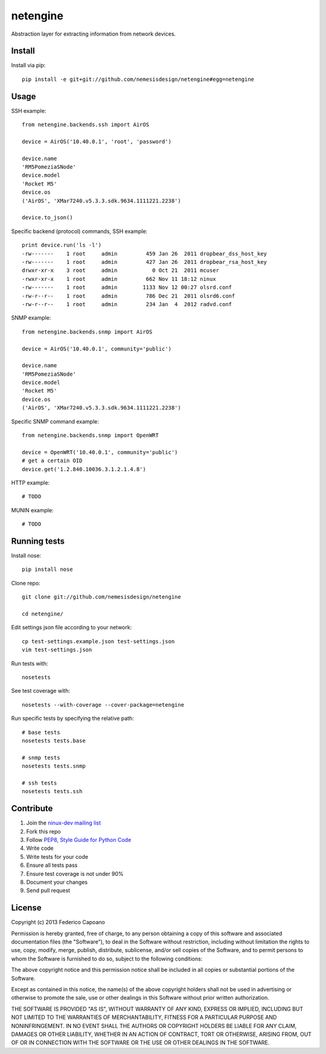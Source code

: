 =========
netengine
=========

.. image:: https://landscape.io/github/nemesisdesign/netengine/master/landscape.png
   :target: https://landscape.io/github/nemesisdesign/netengine/master
   :alt: Code Health

.. image:: https://requires.io/github/nemesisdesign/netengine/requirements.png?branch=master
   :target: https://requires.io/github/nemesisdesign/netengine/requirements/?branch=master
   :alt: Requirements Status

Abstraction layer for extracting information from network devices.

Install
=======

Install via pip::

    pip install -e git+git://github.com/nemesisdesign/netengine#egg=netengine

Usage
=====

SSH example::

    from netengine.backends.ssh import AirOS
    
    device = AirOS('10.40.0.1', 'root', 'password')
    
    device.name
    'RM5PomeziaSNode'
    device.model
    'Rocket M5'
    device.os
    ('AirOS', 'XMar7240.v5.3.3.sdk.9634.1111221.2238')

    device.to_json()
    
Specific backend (protocol) commands, SSH example::

    print device.run('ls -l')
    -rw-------    1 root     admin         459 Jan 26  2011 dropbear_dss_host_key
    -rw-------    1 root     admin         427 Jan 26  2011 dropbear_rsa_host_key
    drwxr-xr-x    3 root     admin           0 Oct 21  2011 mcuser
    -rwxr-xr-x    1 root     admin         662 Nov 11 18:12 ninux
    -rw-------    1 root     admin        1133 Nov 12 00:27 olsrd.conf
    -rw-r--r--    1 root     admin         786 Dec 21  2011 olsrd6.conf
    -rw-r--r--    1 root     admin         234 Jan  4  2012 radvd.conf

SNMP example::

    from netengine.backends.snmp import AirOS
    
    device = AirOS('10.40.0.1', community='public')
    
    device.name
    'RM5PomeziaSNode'
    device.model
    'Rocket M5'
    device.os
    ('AirOS', 'XMar7240.v5.3.3.sdk.9634.1111221.2238')

Specific SNMP command example::

    from netengine.backends.snmp import OpenWRT
    
    device = OpenWRT('10.40.0.1', community='public')
    # get a certain OID
    device.get('1.2.840.10036.3.1.2.1.4.8')
    

HTTP example::

    # TODO

MUNIN example::

    # TODO

Running tests
=============

Install nose::

    pip install nose

Clone repo::

    git clone git://github.com/nemesisdesign/netengine
    
    cd netengine/

Edit settings json file according to your network::

    cp test-settings.example.json test-settings.json
    vim test-settings.json

Run tests with::

    nosetests

See test coverage with::

    nosetests --with-coverage --cover-package=netengine

Run specific tests by specifying the relative path::

    # base tests
    nosetests tests.base

    # snmp tests
    nosetests tests.snmp
    
    # ssh tests
    nosetests tests.ssh

Contribute
==========

1. Join the `ninux-dev mailing list`_
2. Fork this repo
3. Follow `PEP8, Style Guide for Python Code`_
4. Write code
5. Write tests for your code
6. Ensure all tests pass
7. Ensure test coverage is not under 90%
8. Document your changes
9. Send pull request

.. _PEP8, Style Guide for Python Code: http://www.python.org/dev/peps/pep-0008/
.. _ninux-dev mailing list: http://ml.ninux.org/mailman/listinfo/ninux-dev

License
=======

Copyright (c) 2013 Federico Capoano

Permission is hereby granted, free of charge, to any person obtaining a copy
of this software and associated documentation files (the "Software"), to deal
in the Software without restriction, including without limitation the rights
to use, copy, modify, merge, publish, distribute, sublicense, and/or sell
copies of the Software, and to permit persons to whom the Software is
furnished to do so, subject to the following conditions:

The above copyright notice and this permission notice shall be included in
all copies or substantial portions of the Software.

Except as contained in this notice, the name(s) of the above copyright holders
shall not be used in advertising or otherwise to promote the sale,
use or other dealings in this Software without prior written authorization.

THE SOFTWARE IS PROVIDED "AS IS", WITHOUT WARRANTY OF ANY KIND, EXPRESS OR
IMPLIED, INCLUDING BUT NOT LIMITED TO THE WARRANTIES OF MERCHANTABILITY,
FITNESS FOR A PARTICULAR PURPOSE AND NONINFRINGEMENT. IN NO EVENT SHALL THE
AUTHORS OR COPYRIGHT HOLDERS BE LIABLE FOR ANY CLAIM, DAMAGES OR OTHER
LIABILITY, WHETHER IN AN ACTION OF CONTRACT, TORT OR OTHERWISE, ARISING FROM,
OUT OF OR IN CONNECTION WITH THE SOFTWARE OR THE USE OR OTHER DEALINGS IN
THE SOFTWARE.
